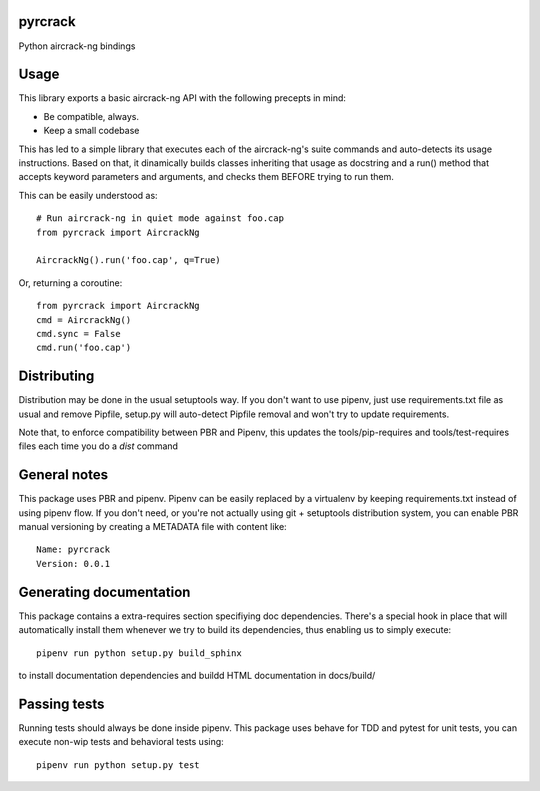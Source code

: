 pyrcrack
-----------------------------

.. image:: https://travis-ci.org/XayOn/pyrcrack.svg?branch=master
    :target: https://travis-ci.org/XayOn/pyrcrack

.. image:: https://coveralls.io/repos/github/XayOn/pyrcrack/badge.svg?branch=master
 :target: https://coveralls.io/github/XayOn/pyrcrack?branch=master

.. image:: https://badge.fury.io/py/pyrcrack.svg
    :target: https://badge.fury.io/py/pyrcrack

Python aircrack-ng bindings


Usage
-----

This library exports a basic aircrack-ng API with the following precepts in mind:

- Be compatible, always.
- Keep a small codebase

This has led to a simple library that executes each of the aircrack-ng's suite commands
and auto-detects its usage instructions. Based on that, it dinamically builds
classes inheriting that usage as docstring and a run() method that accepts
keyword parameters and arguments, and checks them BEFORE trying to run them.

This can be easily understood as::

        # Run aircrack-ng in quiet mode against foo.cap
        from pyrcrack import AircrackNg

        AircrackNg().run('foo.cap', q=True)


Or, returning a coroutine::

        from pyrcrack import AircrackNg
        cmd = AircrackNg()
        cmd.sync = False
        cmd.run('foo.cap')


Distributing
------------

Distribution may be done in the usual setuptools way.
If you don't want to use pipenv, just use requirements.txt file as usual and
remove Pipfile, setup.py will auto-detect Pipfile removal and won't try to
update requirements.

Note that, to enforce compatibility between PBR and Pipenv, this updates the
tools/pip-requires and tools/test-requires files each time you do a *dist*
command

General notes
--------------

This package uses PBR and pipenv.
Pipenv can be easily replaced by a virtualenv by keeping requirements.txt
instead of using pipenv flow.
If you don't need, or you're not actually using git + setuptools distribution
system, you can enable PBR manual versioning by creating a METADATA file with
content like::

    Name: pyrcrack
    Version: 0.0.1

Generating documentation
------------------------

This package contains a extra-requires section specifiying doc dependencies.
There's a special hook in place that will automatically install them whenever
we try to build its dependencies, thus enabling us to simply execute::

        pipenv run python setup.py build_sphinx

to install documentation dependencies and buildd HTML documentation in docs/build/


Passing tests
--------------

Running tests should always be done inside pipenv.
This package uses behave for TDD and pytest for unit tests, you can execute non-wip
tests and behavioral tests using::

        pipenv run python setup.py test
